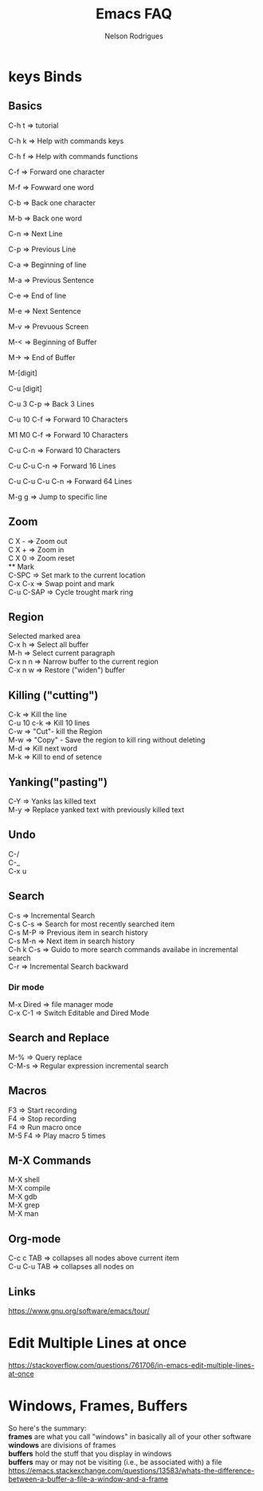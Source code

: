 #+TITLE: Emacs FAQ
#+AUTHOR: Nelson Rodrigues	
#+OPTIONS: \n:t

* keys Binds
** Basics
C-h t 	=> tutorial

C-h k 	=> Help with commands keys

C-h f 	=> Help with commands functions

C-f 	=> Forward one character

M-f 	=> Fowward one word

C-b 	=> Back one character

M-b 	=> Back one word

C-n 	=> Next Line

C-p 	=> Previous Line

C-a 	=> Beginning of line

M-a 	=> Previous Sentence

C-e 	=> End of line

M-e 	=> Next Sentence

M-v	=> Prevuous Screen

M-<	=> Beginning of Buffer

M->	=> End of Buffer

M-[digit]

C-u [digit]

C-u 3 C-p 	=> Back 3 Lines

C-u 10 C-f 	=> Forward 10 Characters

M1 M0 C-f	=> Forward 10 Characters

C-u C-n 	=> Forward 10 Characters

C-u C-u C-n 	=> Forward 16 Lines

C-u C-u C-u C-n	=> Forward 64 Lines

M-g g 	=> Jump to specific line
** Zoom
C X -	 => Zoom out \\
C X +	 => Zoom in \\
C X 0	 => Zoom reset \\
** Mark
C-SPC	=> Set mark to the current location
C-x C-x => Swap point and mark
C-u C-SAP => Cycle trought mark ring
** Region
Selected marked area
C-x h 	=> Select all buffer
M-h 	=> Select current paragraph
C-x n n => Narrow buffer to the current region
C-x n w => Restore ("widen") buffer
** Killing ("cutting")
C-k 	=> Kill the line
C-u 10 c-k => Kill 10 lines
C-w	=> "Cut"- kill the Region
M-w	=> "Copy" - Save the region to kill ring without deleting
M-d	=> Kill next word
M-k 	=> Kill to end of setence
** Yanking("pasting")
C-Y 	=> Yanks las killed text
M-y	=> Replace yanked text with previously killed text
** Undo
C-/
C-_
C-x u
** Search
C-s 	=> Incremental Search
C-s C-s => Search for most recently searched item
C-s M-P => Previous item in search history
C-s M-n	=> Next item in search history
C-h k C-s => Guido to more search commands availabe in incremental search
C-r 	=> Incremental Search backward
*** Dir mode
M-x Dired => file manager mode
C-x C-1 =>  Switch Editable and Dired Mode
** Search and Replace
M-%	=> Query replace
C-M-s 	=> Regular expression incremental search 	
** Macros
F3 	=> Start recording
F4 	=> Stop recording
F4 	=> Run macro once
M-5 F4 	=> Play macro 5 times
** M-X Commands
M-X shell
M-X compile
M-X gdb
M-X grep
M-X man
** Org-mode
C-c c TAB 	=> collapses all nodes above current item
C-u C-u TAB	=> collapses all nodes on
** Links
https://www.gnu.org/software/emacs/tour/
* Edit Multiple Lines at once
https://stackoverflow.com/questions/761706/in-emacs-edit-multiple-lines-at-once
* Windows, Frames, Buffers
So here's the summary:
*frames* are what you call "windows" in basically all of your other software
*windows* are divisions of frames
*buffers* hold the stuff that you display in windows
*buffers* may or may not be visiting (i.e., be associated with) a file
https://emacs.stackexchange.com/questions/13583/whats-the-difference-between-a-buffer-a-file-a-window-and-a-frame
